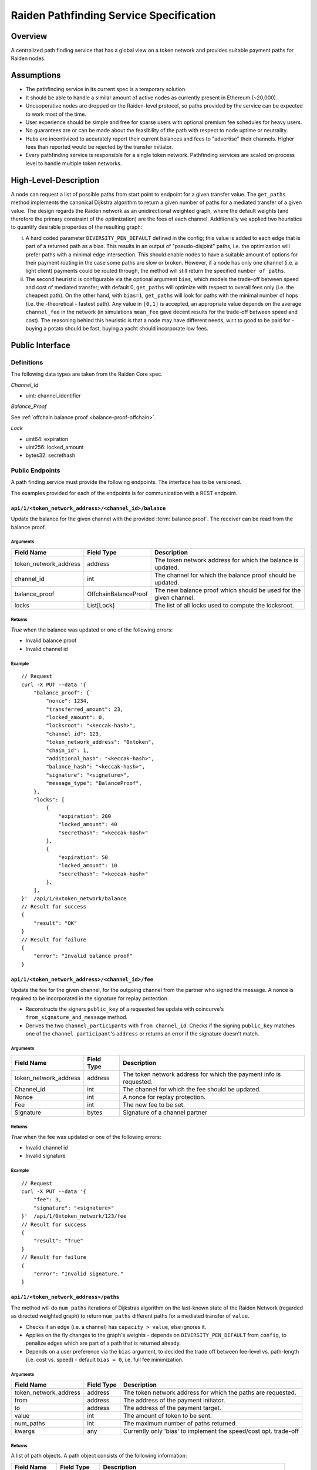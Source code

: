 Raiden Pathfinding Service Specification
########################################

Overview
========

A centralized path finding service that has a global view on a token network and provides suitable payment paths for Raiden nodes.

Assumptions
===========

* The pathfinding service in its current spec is a temporary solution.
* It should be able to handle a similar amount of active nodes as currently present in Ethereum (~20,000).
* Uncooperative nodes are dropped on the Raiden-level protocol, so paths provided by the service can be expected to work most of the time.
* User experience should be simple and free for sparse users with optional premium fee schedules for heavy users.
* No guarantees are or can be made about the feasibility of the path with respect to node uptime or neutrality.
* Hubs are incentivized to accurately report their current balances and fees to "advertise" their channels. Higher fees than reported would be rejected by the transfer initiator.
* Every pathfinding service is responsible for a single token network. Pathfinding services are scaled on process level to handle multiple token networks.


High-Level-Description
======================
A node can request a list of possible paths from start point to endpoint for a given transfer value.
The ``get_paths`` method implements the canonical Dijkstra algorithm to return a given number of paths
for a mediated transfer of a given value. The design regards the Raiden network as an unidirectional
weighted graph, where the default weights (and therefore the primary constraint of the optimization)
are the fees of each channel. Additionally we applied two heuristics to quantify desirable properties
of the resulting graph:

i) A hard coded parameter ``DIVERSITY_PEN_DEFAULT`` defined in the config; this value is added to each edge that is part of a returned path as a bias. This results in an output of "pseudo-disjoint" paths, i.e. the optimization will prefer paths with a minimal edge intersection. This should enable nodes to have a suitable amount of options for their payment routing in the case some paths are slow or broken. However, if a node has only one channel (i.e. a light client) payments could be routed through, the method will still return the specified ``number of paths``.


ii) The second heuristic is configurable via the optional argument ``bias``, which models the trade-off between speed and cost of mediated transfer; with default 0, ``get_paths`` will  optimize with respect to overall fees only (i.e. the cheapest path). On the other hand, with ``bias=1``, ``get_paths`` will look for paths with the minimal number of hops (i.e. the  -theoretical - fastest path). Any value in ``[0,1]`` is accepted, an appropriate value depends on the average ``channel_fee`` in the network (in simulations ``mean_fee`` gave decent results for the trade-off between speed and cost). The reasoning behind this heuristic is that a node may have different needs, w.r.t to good to be paid for - buying a potato should be fast, buying a yacht should incorporate low fees.

Public Interface
================

Definitions
-----------

The following data types are taken from the Raiden Core spec.

*Channel_Id*

* uint: channel_identifier

*Balance_Proof*

See :ref:`offchain balance proof <balance-proof-offchain>`.


*Lock*

* uint64: expiration
* uint256: locked_amount
* bytes32: secrethash

Public Endpoints
----------------

A path finding service must provide the following endpoints. The interface has to be versioned.

The examples provided for each of the endpoints is for communication with a REST endpoint.

``api/1/<token_network_address>/<channel_id>/balance``
^^^^^^^^^^^^^^^^^^^^^^^^^^^^^^^^^^^^^^^^^^^^^^^^^^^^^^

Update the balance for the given channel with the provided :term:`balance proof`. The receiver can be read from the balance proof.

Arguments
"""""""""

+----------------------+----------------------+-------------------------------------------------------------------+
| Field Name           | Field Type           |  Description                                                      |
+======================+======================+===================================================================+
| token_network_address| address              | The token network address for which the balance is updated.       |
+----------------------+----------------------+-------------------------------------------------------------------+
| channel_id           | int                  | The channel for which the balance proof should be updated.        |
+----------------------+----------------------+-------------------------------------------------------------------+
| balance_proof        | OffchainBalanceProof | The new balance proof which should be used for the given channel. |
+----------------------+----------------------+-------------------------------------------------------------------+
| locks                | List[Lock]           | The list of all locks used to compute the locksroot.              |
+----------------------+----------------------+-------------------------------------------------------------------+

Returns
"""""""
*True* when the balance was updated or one of the following errors:

* Invalid balance proof
* Invalid channel id

Example
"""""""
::

    // Request
    curl -X PUT --data '{
        "balance_proof": {
            "nonce": 1234,
            "transferred_amount": 23,
            "locked_amount": 0,
            "locksroot": "<keccak-hash>",
            "channel_id": 123,
            "token_network_address": "0xtoken",
            "chain_id": 1,
            "additional_hash": "<keccak-hash>",
            "balance_hash": "<keccak-hash>",
            "signature": "<signature>",
            "message_type": "BalanceProof",
        },
        "locks": [
            {
                "expiration": 200
                "locked_amount": 40
                "secrethash": "<keccak-hash>"
            },
            {
                "expiration": 50
                "locked_amount": 10
                "secrethash": "<keccak-hash>"
            },
        ],
    }'  /api/1/0xtoken_network/balance
    // Result for success
    {
        "result": "OK"
    }
    // Result for failure
    {
        "error": "Invalid balance proof"
    }


``api/1/<token_network_address>/<channel_id>/fee``
^^^^^^^^^^^^^^^^^^^^^^^^^^^^^^^^^^^^^^^^^^^^^^^^^^
Update the fee for the given channel, for the outgoing channel from the partner who signed the message.
A nonce is required to be incorporated in the signature for replay protection.

* Reconstructs the signers ``public_key`` of a requested fee update with coincurve's ``from_signature_and_message`` method.

* Derives the two ``channel_participants`` with ``from channel_id``. Checks if the signing ``public_key`` matches one of the ``channel participant``'s ``address`` or returns an error if the signature doesn't match.

Arguments
"""""""""

+----------------------+---------------+-----------------------------------------------------------------------+
| Field Name           | Field Type    |  Description                                                          |
+======================+===============+=======================================================================+
| token_network_address| address       | The token network address for which the payment info is requested.    |
+----------------------+---------------+-----------------------------------------------------------------------+
| Channel_id           | int           | The channel for which the fee should be updated.                      |
+----------------------+---------------+-----------------------------------------------------------------------+
| Nonce                | int           | A nonce for replay protection.                                        |
+----------------------+---------------+-----------------------------------------------------------------------+
| Fee                  | int           | The new fee to be set.                                                |
+----------------------+---------------+-----------------------------------------------------------------------+
| Signature            | bytes         | Signature of a channel partner                                        |
+----------------------+---------------+-----------------------------------------------------------------------+

Returns
"""""""
*True* when the fee was updated or one of the following errors:

* Invalid channel id
* Invalid signature


Example
"""""""
::

    // Request
    curl -X PUT --data '{
        "fee": 3,
        "signature": "<signature>"
    }'  /api/1/0xtoken_network/123/fee
    // Result for success
    {
        "result": "True"
    }
    // Result for failure
    {
        "error": "Invalid signature."
    }

``api/1/<token_network_address>/paths``
^^^^^^^^^^^^^^^^^^^^^^^^^^^^^^^^^^^^^^^

The method will do ``num_paths`` iterations of Dijkstras algorithm on the last-known state of the Raiden
Network (regarded as directed weighted graph) to return ``num_paths`` different paths for a mediated transfer of ``value``.

* Checks if an edge (i.e. a channel) has ``capacity > value``, else ignores it.

* Applies on the fly changes to the graph's weights - depends on ``DIVERSITY_PEN_DEFAULT`` from ``config``, to penalize edges which are part of a path that is returned already.

* Depends on a user preference via the ``bias`` argument, to decided the trade off between fee-level vs. path-length (i.e. cost vs. speed) - default ``bias = 0``, i.e. full fee minimization.

Arguments
"""""""""

+----------------------+---------------+-----------------------------------------------------------------------+
| Field Name           | Field Type    |  Description                                                          |
+======================+===============+=======================================================================+
| token_network_address| address       | The token network address for which the paths are requested.          |
+----------------------+---------------+-----------------------------------------------------------------------+
| from                 | address       | The address of the payment initiator.                                 |
+----------------------+---------------+-----------------------------------------------------------------------+
| to                   | address       | The address of the payment target.                                    |
+----------------------+---------------+-----------------------------------------------------------------------+
| value                | int           | The amount of token to be sent.                                       |
+----------------------+---------------+-----------------------------------------------------------------------+
| num_paths            | int           | The maximum number of paths returned.                                 |
+----------------------+---------------+-----------------------------------------------------------------------+
| kwargs               | any           | Currently only 'bias' to implement the speed/cost opt. trade-off      |
+----------------------+---------------+-----------------------------------------------------------------------+

Returns
"""""""
A list of path objects. A path object consists of the following information:

+----------------------+---------------+-----------------------------------------------------------------------+
| Field Name           | Field Type    |  Description                                                          |
+======================+===============+=======================================================================+
| path                 | List[address] | An ordered list of the addresses that make up the payment path.       |
+----------------------+---------------+-----------------------------------------------------------------------+
| estimated_fee        | int           | An estimate of the fees required for that path.                       |
+----------------------+---------------+-----------------------------------------------------------------------+

If no possible path is found, one of the following errors is returned:

* No suitable path found
* Rate limit exceeded
* From or to invalid

Example
"""""""
::

    // Request
    curl -X GET --data '{
        "from": "0xalice",
        "to": "0xbob",
        "value": 45,
        "num_paths": 10
    }'  /api/1/paths
    // Request with specific preference
    curl -X PUT --data '{
        "from": "0xalice",
        "to": "0xbob",
        "value": 45,
        "num_paths": 10,
        "extra_data": "min-hops"
    }'  /api/1/0xtoken_network/paths
    // Result for success
    {
        "result": [
        {
            "path": ["0xalice", "0xcharlie", "0xbob"],
            "estimated_fees": 3
        },
        {
            "path": ["0xalice", "0xeve", "0xdave", "0xbob"]
            "estimated_fees": 5
        },
        ...
        ]
    }
    // Result for failure
    {
        "error": "No suitable path found."
    }
    // Result for exceeded rate limit
    {
        "error": "Rate limit exceeded, payment required. Please call 'api/1/payment/info' to establish a payment channel or wait."
    }


``api/1/<token_network_address>/payment/info``
^^^^^^^^^^^^^^^^^^^^^^^^^^^^^^^^^^^^^^^^^^^^^^

Request price and path information on how and how much to pay the service for additional path requests.
The service is paid in RDN tokens, so they payer might need to open an additional channel in the RDN token network.

Arguments
"""""""""

+----------------------+---------------+-----------------------------------------------------------------------+
| Field Name           | Field Type    |  Description                                                          |
+======================+===============+=======================================================================+
| token_network_address| address       | The token network address for which the fee is updated.               |
+----------------------+---------------+-----------------------------------------------------------------------+
| rdn_source_address   | address       | The address of payer in the RDN token network.                        |
+----------------------+---------------+-----------------------------------------------------------------------+

Returns
"""""""
An object consisting of two properties:

+----------------------+---------------+-----------------------------------------------------------------------+
| Field Name           | Field Type    |  Description                                                          |
+======================+===============+=======================================================================+
| price_per_request    | int           | The address of payer in the RDN token network.                        |
+----------------------+---------------+-----------------------------------------------------------------------+
| paths                | list          | A list of possible paths to pay the path finding service in the RDN   |
|                      |               | token network. Each object in the list contains a *path* and an       |
|                      |               | *estimated_fee* property.                                             |
+----------------------+---------------+-----------------------------------------------------------------------+

If no possible path is found, the following error is returned:

* No suitable path found

Example
"""""""
::

    // Request
    curl -X GET --data '{
        "rdn_source_addressfrom": "0xrdn_alice",
    }'  api/1/0xtoken_network/payment/info
    // Result for success
    {
        "result":
        {
            "price_per_request": 1000,
            "paths":
            [
                {
                    "path": ["0xrdn_alice", "0xrdn_eve", "0xrdn_service"],
                    "estimated_fees": 10_000
                },
                ...
            ]
        }
    // Result for failure
    {
        "error": "No suitable path found."
    }


Implementation notes
====================

Network topology updates
------------------------

.. Note::
    A pathfinding service might want to cover multiple token networks. However,
    it always needs to cover the *RDN* token network in order to be able to
    provide routing information for payments.
    
    The creation of new token networks can be followed by listening for
    `TokenNetworkCreated` events on the `TokenNetworksRegistry` contract. 

To learn about updates of the network topology of a token network the PFS must
listen for the following events:

- `ChannelOpenened`: Update the network to include the new channel
- `ChannelClosed`: Remove the channel from the network

Additionally it must listen to the `ChannelNewDeposit` event in order to learn
about new deposits.

Updates for channel balances and fees are received over the designated API endpoints.

Future Work
===========

The methods will be rate-limited in a configurable way. If the rate limit is exceeded,
clients can be required to pay the path-finding service with RDN tokens via the Raiden Network.
The required path for this payment will be provided by the service for free. This enables a simple
user experience for light users without the need for additional on-chain transactions for channel
creations or payments, while at the same time monetizing extensive use of the API.